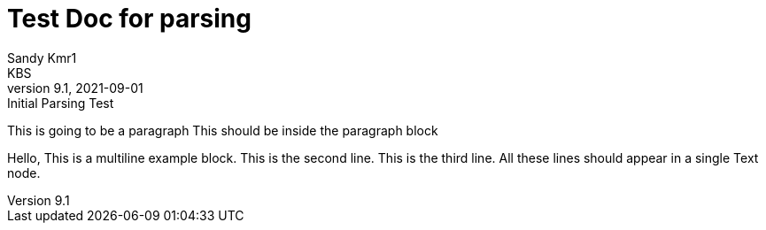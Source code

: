 = Test Doc for parsing
Sandy Kmr1; KBS
v9.1, 2021-09-01: Initial Parsing Test

This is going to be a paragraph
This should be inside the paragraph block

====
Hello, This is a multiline example block.
This is the second line.
This is the third line.
All these lines should appear in a single Text node.
====
